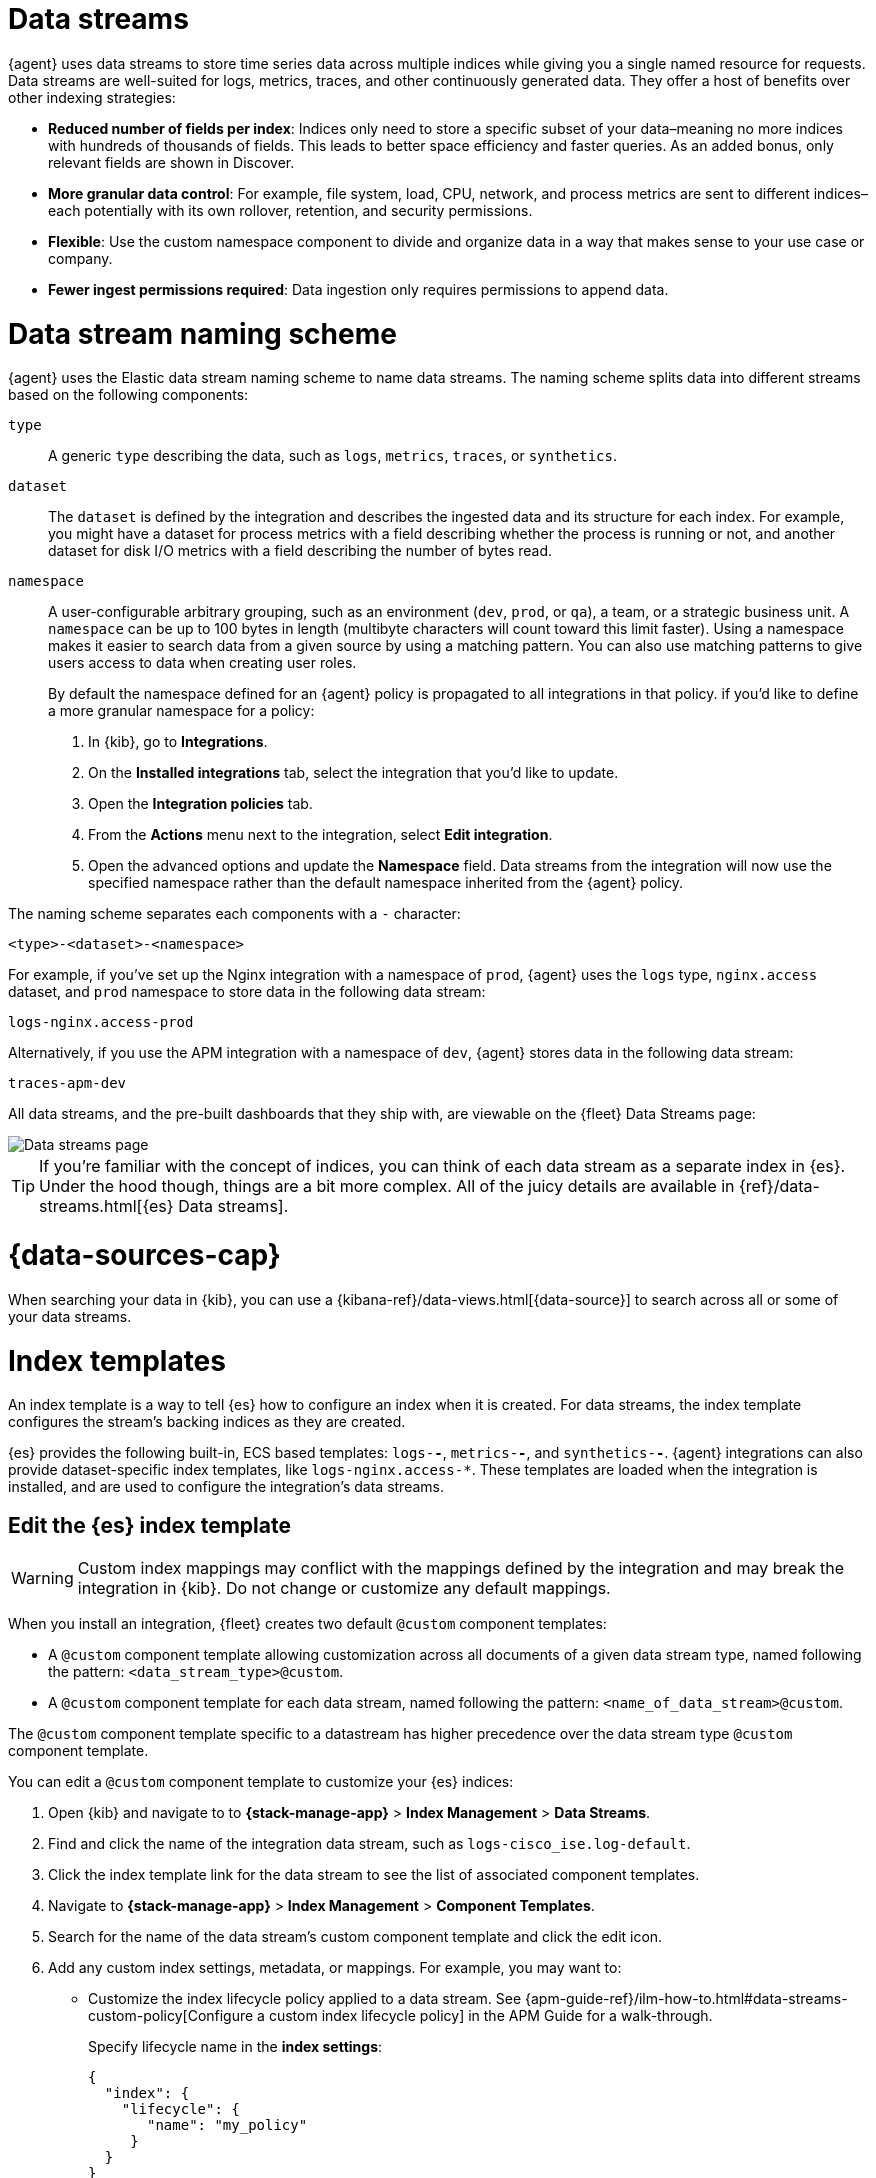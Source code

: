[[data-streams]]
= Data streams

{agent} uses data streams to store time series data across multiple indices
while giving you a single named resource for requests.
Data streams are well-suited for logs, metrics, traces, and other continuously generated data.
They offer a host of benefits over other indexing strategies:

* *Reduced number of fields per index*: Indices only need to store a specific subset of your
data–meaning no more indices with hundreds of thousands of fields.
This leads to better space efficiency and faster queries.
As an added bonus, only relevant fields are shown in Discover.

* *More granular data control*: For example, file system, load, CPU, network, and process metrics are sent
to different indices–each potentially with its own rollover, retention, and security permissions.

* *Flexible*: Use the custom namespace component to divide and organize data in a way that
makes sense to your use case or company.

* *Fewer ingest permissions required*: Data ingestion only requires permissions to append data.

[discrete]
[[data-streams-naming-scheme]]
= Data stream naming scheme

{agent} uses the Elastic data stream naming scheme to name data streams.
The naming scheme splits data into different streams based on the following components:

`type`::
A generic `type` describing the data, such as `logs`, `metrics`, `traces`, or `synthetics`.
// Corresponds to the `data_stream.type` field.

`dataset`::
The `dataset` is defined by the integration and describes the ingested data and its structure for each index.
For example, you might have a dataset for process metrics with a field describing whether the process is running or not,
and another dataset for disk I/O metrics with a field describing the number of bytes read.

`namespace`::
A user-configurable arbitrary grouping, such as an environment (`dev`, `prod`, or `qa`),
a team, or a strategic business unit.
A `namespace` can be up to 100 bytes in length (multibyte characters will count toward this limit faster).
Using a namespace makes it easier to search data from a given source by using a matching pattern.
You can also use matching patterns to give users access to data when creating user roles.
// Corresponds to the `data_stream.dataset` field.
+
By default the namespace defined for an {agent} policy is propagated to all integrations in that policy. if you'd like to define a more granular namespace for a policy:

. In {kib}, go to **Integrations**.
. On the **Installed integrations** tab, select the integration that you'd like to update.
. Open the **Integration policies** tab.
. From the **Actions** menu next to the integration, select *Edit integration*.
. Open the advanced options and update the **Namespace** field. Data streams from the integration will now use the specified namespace rather than the default namespace inherited from the {agent} policy.

The naming scheme separates each components with a `-` character:

[source,text]
--
<type>-<dataset>-<namespace>
--

For example, if you've set up the Nginx integration with a namespace of `prod`,
{agent} uses the `logs` type, `nginx.access` dataset, and `prod` namespace to store data in the following data stream:

[source,text]
--
logs-nginx.access-prod
--

Alternatively, if you use the APM integration with a namespace of `dev`,
{agent} stores data in the following data stream:

[source,text]
--
traces-apm-dev
--

All data streams, and the pre-built dashboards that they ship with,
are viewable on the {fleet} Data Streams page:

[role="screenshot"]
image::images/kibana-fleet-datastreams.png[Data streams page]

TIP: If you're familiar with the concept of indices, you can think of each data stream as a separate index in {es}.
Under the hood though, things are a bit more complex.
All of the juicy details are available in {ref}/data-streams.html[{es} Data streams].

[discrete]
[[data-streams-data-view]]
= {data-sources-cap}

When searching your data in {kib}, you can use a {kibana-ref}/data-views.html[{data-source}]
to search across all or some of your data streams.

[discrete]
[[data-streams-index-templates]]
= Index templates

An index template is a way to tell {es} how to configure an index when it is created.
For data streams, the index template configures the stream's backing indices as they are created.

{es} provides the following built-in, ECS based templates: `logs-*-*`, `metrics-*-*`, and `synthetics-*-*`.
{agent} integrations can also provide dataset-specific index templates, like `logs-nginx.access-*`.
These templates are loaded when the integration is installed, and are used to configure the integration's data streams.

[discrete]
[[data-streams-index-templates-edit]]
== Edit the {es} index template

WARNING: Custom index mappings may conflict with the mappings defined by the integration
and may break the integration in {kib}. Do not change or customize any default mappings.

When you install an integration, {fleet} creates two default `@custom` component templates:

* A `@custom` component template allowing customization across all documents of a given data stream type, named following the pattern: `<data_stream_type>@custom`.
* A `@custom` component template for each data stream, named following the pattern: `<name_of_data_stream>@custom`.

The `@custom` component template specific to a datastream has higher precedence over the data stream type `@custom` component template.

You can edit a `@custom` component template to customize your {es} indices:

. Open {kib} and navigate to to **{stack-manage-app}** > **Index Management** > **Data Streams**.
. Find and click the name of the integration data stream, such as `logs-cisco_ise.log-default`.
. Click the index template link for the data stream to see the list of associated component templates.
. Navigate to **{stack-manage-app}** > **Index Management** > **Component Templates**.
. Search for the name of the data stream's custom component template and click the edit icon.
. Add any custom index settings, metadata, or mappings.
For example, you may want to:

* Customize the index lifecycle policy applied to a data stream.
See {apm-guide-ref}/ilm-how-to.html#data-streams-custom-policy[Configure a custom index lifecycle policy] in the APM Guide for a walk-through.
+
Specify lifecycle name in the **index settings**:
+
[source,json]
----
{
  "index": {
    "lifecycle": {
       "name": "my_policy"
     }
  }
}
----

* Change the number of {ref}/docs-replication.html[replicas] per index.
Specify the number of replica shards in the **index settings**:
+
[source,json]
----
{
  "index": {
    "number_of_replicas": "2"
  }
}
----

Changes to component templates are not applied retroactively to existing indices.
For changes to take effect, you must create a new write index for the data stream.
You can do this with the {es} {ref}/indices-rollover-index.html[Rollover API].

[discrete]
[[data-streams-ilm]]
= Index lifecycle management ({ilm-init})

Use the {ref}/index-lifecycle-management.html[index lifecycle
management] ({ilm-init}) feature in {es} to manage your {agent} data stream indices as they age.
For example, create a new index after a certain period of time,
or delete stale indices to enforce data retention standards.

Installed integrations may have one or many associated data streams--each with an associated {ilm-init} policy.
By default, these data streams use an {ilm-init} policy that matches their data type.
For example, the data stream `metrics-system.logs-*`,
uses the metrics {ilm-init} policy as defined in the `metrics-system.logs` index template.

Want to customize your index lifecycle management? See <<data-streams-ilm-tutorial>>.

[discrete]
[[data-streams-pipelines]]
= Ingest pipelines

{agent} integration data streams ship with a default {ref}/ingest.html[ingest pipeline]
that preprocesses and enriches data before indexing.
The default pipeline should not be directly edited as changes can easily break the functionality of the integration.

Starting in version 8.4, all default ingest pipelines call a non-existent and non-versioned "`@custom`" ingest pipeline.
If left uncreated, this pipeline has no effect on your data. However, if added to a data stream and customized,
this pipeline can be used for custom data processing, adding fields, sanitizing data, and more.

Starting in version 8.12, ingest pipelines can be configured to process events at various levels of customization.

NOTE: If you create a custom index pipeline, Elastic is not responsible for ensuring that it indexes and behaves as expected. Creating a custom pipeline involves custom processing of the incoming data, which should be done with caution and tested carefully.

`global@custom`::
Apply processing to all events
+
For example, the following {ref}/put-pipeline-api.html[pipeline API] request adds a new field `my-global-field` for all events:
+
[source,console]
----
PUT _ingest/pipeline/global@custom
{
  "processors": [
    {
      "set": {
        "description": "Process all events",
        "field": "my-global-field",
        "value": "foo"
      }
    }
  ]
}
----

`${type}`::
Apply processing to all events of a given data type.
+
For example, the following request adds a new field `my-logs-field` for all log events:
+
[source,console]
----
PUT _ingest/pipeline/logs@custom
{
  "processors": [
    {
      "set": {
        "description": "Process all log events",
        "field": "my-logs-field",
        "value": "foo"
      }
    }
  ]
}
----

`${type}-${package}.integration`::
Apply processing to all events of a given type in an integration
+
For example, the following request creates a `logs-nginx.integration@custom` pipeline that adds a new field `my-nginx-field` for all log events in the Nginx integration:
+
[source,console]
----
PUT _ingest/pipeline/logs-nginx.integration@custom
{
  "processors": [
    {
      "set": {
        "description": "Process all nginx events",
        "field": "my-nginx-field",
        "value": "foo"
      }
    }
  ]
}
----
+
Note that `.integration` is included in the pipeline pattern to avoid possible collision with existing dataset pipelines.


`${type}-${dataset}`::
Apply processing to a specific dataset.
+
For example, the following request creates a `metrics-system.cpu@custom` pipeline that adds a new field `my-system.cpu-field` for all CPU metrics events in the System integration:
+
[source,console]
----
PUT _ingest/pipeline/metrics-system.cpu@custom
{
  "processors": [
    {
      "set": {
        "description": "Process all events in the system.cpu dataset",
        "field": "my-system.cpu-field",
        "value": "foo"
      }
    }
  ]
}
----

Custom pipelines can directly contain processors or you can use the pipeline processor to call other pipelines that can be shared across multiple data streams or integrations.
These pipelines will persist across all version upgrades.

[[data-streams-pipelines-warning]]
[WARNING]
====
If you have a custom pipeline defined that matches the naming scheme used for any {fleet} custom ingest pipelines, this can produce unintended results. For example, if you have a pipeline named like one of the following:

* `global@custom`
* `traces@custom`
* `traces-apm@custom`

The pipeline may be unexpectedly called for other data streams in other integrations. To avoid this problem, avoid the naming schemes defined above when naming your custom pipelines.

Refer to the breaking change in the 8.12.0 Release Notes for more detail and workaround options.
====

See <<data-streams-pipeline-tutorial>> to get started.

[[data-streams-ilm-tutorial]]
== Tutorial: Customize data retention policies

This tutorial explains how to apply a custom {ilm-init} policy to an integration's data stream.

**Scenario:** You have {agent}s collecting system metrics with the System integration in two environments--one with the namespace `development`, and one with `production`.

**Goal:** Customize the {ilm-init} policy for the `system.network` data stream in the `production` namespace.
Specifically, apply the built-in `90-days-default` {ilm-init} policy so that data is deleted after 90 days.

NOTE: If you cloned an index template to customize the data retention policy on an {es} version prior to 8.13, you must update the index template in the clone to use the `ecs@mappings` component template on {es} version 8.13 or later. See <<data-streams-pipeline-update-cloned-template-before-8.13,Update index template cloned before {es} 8.13>> for the step-by-step instructions.

[discrete]
[[data-streams-ilm-one]]
== Step 1: View data streams

The **Data Streams** view in {kib} shows you the data streams,
index templates, and {ilm-init} policies associated with a given integration.

. Navigate to **{stack-manage-app}** > **Index Management** > **Data Streams**.
. Search for `system` to see all data streams associated with the System integration.
. Select the `metrics-system.network-{namespace}` data stream to view its associated index template and {ilm-init} policy.
As you can see, the data stream follows the <<data-streams-naming-scheme>> and starts with its type, `metrics-`.
+
[role="screenshot"]
image::images/data-stream-info.png[Data streams info]

[discrete]
[[data-streams-ilm-two]]
== Step 2: Create a component template

For your changes to continue to be applied in future versions,
you must put all custom index settings into a component template.
The component template must follow the data stream naming scheme,
and end with `@custom`:

[source,text]
----
<type>-<dataset>-<namespace>@custom
----

For example, to create custom index settings for the `system.network` data stream with a namespace of `production`,
the component template name would be:

[source,text]
----
metrics-system.network-production@custom
----

. Navigate to **{stack-manage-app}** > **Index Management** > **Component Templates**
. Click **Create component template**.
. Use the template above to set the name--in this case, `metrics-system.network-production@custom`. Click **Next**.
. Under **Index settings**, set the {ilm-init} policy name under the `lifecycle.name` key:
+
[source,json]
----
{
  "lifecycle": {
    "name": "90-days-default"
  }
}
----
. Continue to **Review** and ensure your request looks similar to the image below.
If it does, click **Create component template**.
+
[role="screenshot"]
image::images/create-component-template.png[Create component template]

[discrete]
[[data-streams-ilm-three]]
== Step 3: Clone and modify the existing index template

Now that you've created a component template,
you need to create an index template to apply the changes to the correct data stream.
The easiest way to do this is to duplicate and modify the integration's existing index template.

[WARNING] 
====
Please note the following:

* When duplicating the index template, do not change or remove any managed properties. This may result in problems when upgrading. Cloning the index template of an integration package involves some risk as any changes made to the original index template when it is upgraded will not be propagated to the cloned version.

* These steps assume that you want to have a namespace specific ILM policy, which requires index template cloning. Cloning the index template of an integration package involves some risk because any changes made to the original index template as part of package upgrades are not propagated to the cloned version. See <<assets-restrictions-cloning-index-template>> for details.
+
If you want to change the ILM Policy, the number of shards, or other settings for the datastreams of one or more integrations, but **the changes do not need to be specific to a given namespace**, it's strongly recommended to use the `<package>@custom` component template so as to avoid the problems mentioned above. See the <<data-streams-ilm,ILM>> section for details.
====

. Navigate to **{stack-manage-app}** > **Index Management** > **Index Templates**.
. Find the index template you want to clone. The index template will have the `<type>` and `<dataset>` in its name,
but not the `<namespace>`. In this case, it's `metrics-system.network`.
. Select **Actions** > **Clone**.
. Set the name of the new index template to `metrics-system.network-production`.
. Change the index pattern to include a namespace--in this case, `metrics-system.network-production*`.
This ensures the previously created component template is only applied to the `production` namespace.
. Set the priority to `250`. This ensures that the new index template takes precedence over other index templates that match the index pattern.
. Under **Component templates**, search for and add the component template created in the previous step.
To ensure your namespace-specific settings are applied over other custom settings,
the new template should be added below the existing `@custom` template.
. Create the index template.

[role="screenshot"]
image::images/create-index-template.png[Create index template]

[discrete]
[[data-streams-ilm-four]]
== Step 4: Roll over the data stream (optional)

To confirm that the data stream is now using the new index template and {ilm-init} policy,
you can either repeat <<data-streams-ilm-one,step one>>, or navigate to **{dev-tools-app}** and run the following:

[source,bash]
----
GET /_data_stream/metrics-system.network-production <1>
----
<1> The name of the data stream we've been hacking on

The result should include the following:

[source,json]
----
{
  "data_streams" : [
    {
      ...
      "template" : "metrics-system.network-production", <1>
      "ilm_policy" : "90-days-default", <2>
      ...
    }
  ]
}
----
<1> The name of the custom index template created in step three
<2> The name of the {ilm-init} policy applied to the new component template in step two

New {ilm-init} policies only take effect when new indices are created,
so you either must wait for a rollover to occur (usually after 30 days or when the index size reaches 50 GB),
or force a rollover using the {ref}/indices-rollover-index.html[{es} rollover API]:

[source,bash]
----
POST /metrics-system.network-production/_rollover/
----

[discrete]
[[data-streams-pipeline-update-cloned-template-before-8.13]]
== Update index template cloned before {es} 8.13

If you cloned an index template to customize the data retention policy on an {es} version prior to 8.13, you must update the index cloned index template to add the `ecs@mappings` component template on {es} version 8.13 or later.

To update the cloned index template:

. Navigate to **{stack-manage-app}** > **Index Management** > **Index Templates**.
. Find the index template you cloned. The index template will have the `<type>` and `<dataset>` in its name.
. Select **Manage** > **Edit**.
. Select **(2) Component templates**
. In the **Search component templates** field, search for `ecs@mappings`.
. Click on the **+ (plus)** icon to add the `ecs@mappings` component template.
. Move the `ecs@mappings` component template right below the `@package` component template.
. Save the index template.

Roll over the data stream to apply the changes.

[[data-streams-pipeline-tutorial]]
== Tutorial: Transform data with custom ingest pipelines

This tutorial explains how to add a custom ingest pipeline to an Elastic Integration.
Custom pipelines can be used to add custom data processing,
like adding fields, obfuscate sensitive information, and more.

**Scenario:** You have {agent}s collecting system metrics with the System integration.

**Goal:** Add a custom ingest pipeline that adds a new field to each {es} document before it is indexed.

[discrete]
[[data-streams-pipeline-one]]
== Step 1: Create a custom ingest pipeline

Create a custom ingest pipeline that will be called by the default integration pipeline.
In this tutorial, we'll create a pipeline that adds a new field to our documents.

. In {kib}, navigate to **Stack Management** -> **Ingest Pipelines** -> **Create pipeline** -> **New pipeline**.

. Name your pipeline. We'll call this one, `add_field`.

. Select **Add a processor**. Fill out the following information:
+
** Processor: "Set"
** Field: `test`
** Value: `true`
+
The {ref}/set-processor.html[Set processor] sets a document field and associates it with the specified value.

. Click **Add**.

. Click **Create pipeline**.

[discrete]
[[data-streams-pipeline-two]]
== Step 2: Apply your ingest pipeline

Add a custom pipeline to an integration by calling it from the default ingest pipeline.
The custom pipeline will run after the default pipeline but before the final pipeline.

[discrete]
=== Edit integration

Add a custom pipeline to an integration from the **Edit integration** workflow.
The integration must already be configured and installed before a custom pipeline can be added.
To enter this workflow, do the following:

. Navigate to **{fleet}**
. Select the relevant {agent} policy
. Search for the integration you want to edit
. Select **Actions** -> **Edit integration**

[discrete]
=== Select a data stream

Most integrations write to multiple data streams.
You'll need to add the custom pipeline to each data stream individually.

. Find the first data stream you wish to edit and select **Change defaults**.
For this tutorial, find the data stream configuration titled, **Collect metrics from System instances**.

. Scroll to **System CPU metrics** and under **Advanced options** select **Add custom pipeline**.
+
This will take you to the **Create pipeline** workflow in **Stack management**.

[discrete]
=== Add the pipeline

Add the pipeline you created in step one.

. Select **Add a processor**. Fill out the following information:
+
** Processor: "Pipeline"
** Pipeline name: "add_field"
** Value: `true`

. Click **Create pipeline** to return to the **Edit integration** page.

[discrete]
=== Roll over the data stream (optional)

For pipeline changes to take effect immediately, you must roll over the data stream.
If you do not, the changes will not take effect until the next scheduled roll over.
Select **Apply now and rollover**.

After the data stream rolls over, note the name of the custom ingest pipeline.
In this tutorial, it's `metrics-system.cpu@custom`.
The name follows the pattern `<type>-<dataset>@custom`:

* type: `metrics`
* dataset: `system.cpu`
* Custom ingest pipeline designation: `@custom`

[discrete]
=== Repeat

Add the custom ingest pipeline to any other data streams you wish to update.

[discrete]
[[data-streams-pipeline-three]]
== Step 3: Test the ingest pipeline (optional)

Allow time for new data to be ingested before testing your pipeline.
In a new window, open {kib} and navigate to **{kib} Dev tools**.

Use an {ref}/query-dsl-exists-query.html[exists query] to ensure that the
new field, "test" is being applied to documents.

[source,console]
----
GET metrics-system.cpu-default/_search <1>
{
  "query": {
    "exists": {
      "field": "test" <2>
    }
  }
}
----
<1> The data stream to search. In this tutorial, we've edited the `metrics-system.cpu` type and dataset.
`default` is the default namespace.
Combining all three of these gives us a data stream name of `metrics-system.cpu-default`.
<2> The name of the field set in step one.

If your custom pipeline is working correctly, this query will return at least one document.

[discrete]
[[data-streams-pipeline-four]]
== Step 4: Add custom mappings

Now that a new field is being set in your {es} documents, you'll want to assign a new mapping for that field.
Use the `@custom` component template to apply custom mappings to an integration data stream.

In the **Edit integration** workflow, do the following:

. Under **Advanced options** select the pencil icon to edit the `@custom` component template.

. Define the new field for your indexed documents. Select **Add field** and add the following information:
+
* Field name: `test`
* Field type: `Boolean`

. Click **Add field**.

. Click **Review** to fast-forward to the review step and click **Save component template** to return to the **Edit integration** workflow.

. For changes to take effect immediately, select **Apply now and rollover**.

[discrete]
[[data-streams-pipeline-five]]
== Step 5: Test the custom mappings (optional)

Allow time for new data to be ingested before testing your mappings.
In a new window, open {kib} and navigate to **{kib} Dev tools**.

Use the {ref}/indices-get-field-mapping.html[Get field mapping API] to ensure that the
custom mapping has been applied.

[source,console]
----
GET metrics-system.cpu-default/_mapping/field/test <1>
----
<1> The data stream to search. In this tutorial, we've edited the `metrics-system.cpu` type and dataset.
`default` is the default namespace.
Combining all three of these gives us a data stream name of `metrics-system.cpu-default`.

The result should include `type: "boolean"` for the specified field.

[source,json]
----
".ds-metrics-system.cpu-default-2022.08.10-000002": {
  "mappings": {
    "test": {
      "full_name": "test",
      "mapping": {
        "test": {
          "type": "boolean"
        }
      }
    }
  }
}
----

[discrete]
[[data-streams-pipeline-six]]
== Step 6: Add an ingest pipeline for a data type

The previous steps demonstrated how to create a custom ingest pipeline that adds a new field to each {es} document generated for the Systems integration CPU metrics (`system.cpu`) dataset.

You can create an ingest pipeline to process data at various levels of customization.
An ingest pipeline processor can be applied:

* Globally to all events
* To all events of a certain type (for example `logs` or `metrics`)
* To all events of a certain type in an integration
* To all events in a specific dataset

Let's create a new custom ingest pipeline `logs@custom` that processes all log events.

. Open {kib} and navigate to **{kib} Dev tools**.

. Run a {ref}/put-pipeline-api.html[pipeline API] request to add a new field `my-logs-field`:
+
[source,console]
----
PUT _ingest/pipeline/logs@custom
{
  "processors": [
    {
      "set": {
        "description": "Custom field for all log events",
        "field": "my-logs-field",
        "value": "true"
      }
    }
  ]
}
----

. Allow some time for new data to be ingested, and then use a new {ref}/query-dsl-exists-query.html[exists query] to confirm that the
new field "my-logs-field" is being applied to log event documents. 
+
For this example, we'll check the System integration `system.syslog` dataset:
+
[source,console]
----
GET /logs-system.syslog-default/_search?pretty
{
  "query": {
    "exists": {
      "field": "my-logs-field" 
    }
  }
}
----

With the new pipeline applied, this query should return at least one document.

You can modify your pipeline API request as needed to apply custom processing at various levels.
Refer to <<data-streams-pipelines>> to learn more.


















[[data-streams-advanced-features]]
== Enabling and disabling advanced indexing features for {fleet}-managed data streams

++++
<titleabbrev>Advanced data stream features</titleabbrev>
++++

{fleet} provides support for several advanced features around its data streams, including:

* link:{ref}/tsds.html[Time series data streams (TSDS)]
* link:{ref}/mapping-source-field.html#synthetic-source[Synthetic `_source`]

These features can be enabled and disabled for {fleet}-managed data streams by using the index template API and a few key settings.

NOTE: If you are already making use of `@custom` component templates for ingest or retention customization (as shown for example in <<data-streams-ilm-tutorial,Tutorial: Customize data retention policies>>), exercise care to ensure you don't overwrite your customizations when making these requests.

We recommended using link:{kibana-ref}/devtools-kibana.html[{kib} Dev Tools] to run the following requests. Replace `<NAME>` with the name of a given integration data stream. For example specifying `metrics-nginx.stubstatus` results in making a PUT request to `_component_template/metrics-nginx.stubstatus@custom`. Use the index management interface to explore what integration data streams are available to you.

Once you've executed a given request below, you also need to execute a data stream rollover to ensure any incoming data is ingested with your new settings immediately. For example:

[source,sh]
----
POST metrics-nginx.stubstatus-default/_rollover
----

Refer to the following steps to enable or disable advanced data stream features:

* <<data-streams-advanced-synthetic-disable>>

[discrete]
[[data-streams-advanced-tsds-enable]]
== Enable TSDS

NOTE: TSDS uses synthetic `_source`, so if you want to trial both features you need to enable only TSDS.

Due to restrictions in the {es} API, TSDS must be enabled at the *index template* level. So, you'll need to make some sequential requests to enable or disable TSDS.

. Send a GET request to retrieve the index template:
+
[source,json]
----
GET _index_template/<NAME>
----
+
. Use the JSON payload returned from the GET request to populate a PUT request, for example:
+
[source,json]
----
PUT _index_template/<NAME>
{
  # You can copy & paste this directly from the GET request above
  "index_patterns": [
    "<index pattern from GET request>"
  ],

  # Make sure this is added
  "template": {
    "settings": {
      "index": {
        "mode": "time_series"
      }
    }
  },

  # You can copy & paste this directly from the GET request above
  "composed_of": [ 
    "<NAME>@package",
    "<NAME>@custom",
    ".fleet_globals-1",
    ".fleet_agent_id_verification-1"
  ],

  # You can copy & paste this directly from the GET request above
  "priority": 200,

  # Make sure this is added
  "data_stream": {
    "allow_custom_routing": false
  }
}

----

[discrete]
[[data-streams-advanced-tsds-disable]]
== Disable TSDS

To disable TSDS, follow the same procedure as to <<data-streams-advanced-tsds-enable,enable TSDS>>, but specify `null` for `index.mode` instead of `time_series`. Follow the steps below or you can copy the <<data-streams-advanced-tsds-disable-nginx-example,NGINX example>>. 

. Send a GET request to retrieve the index template:
+
[source,json]
----
GET _index_template/<NAME>
----
+
. Use the JSON payload returned from the GET request to populate a PUT request, for example:
+
[source,json]
----
PUT _index_template/<NAME>
{
  # You can copy/paste this directly from the GET request above
  "index_patterns": [
    "<index pattern from GET request>"
  ],

  # Make sure this is added
  "template": {
    "settings": {
      "index": {
        "mode": null
      }
    }
  },

  # You can copy/paste this directly from the GET request above
  "composed_of": [ 
    "<NAME>@package",
    "<NAME>@custom",
    ".fleet_globals-1",
    ".fleet_agent_id_verification-1"
  ],

  # You can copy/paste this directly from the GET request above
  "priority": 200,

  # Make sure this is added
  "data_stream": {
    "allow_custom_routing": false
  }
}
----
+
For example, the following payload disables TSDS on `nginx.stubstatus`:
+
[[data-streams-advanced-tsds-disable-nginx-example]]
[source,json]
----
{
  "index_patterns": [
      "metrics-nginx.stubstatus-*"
  ],

  "template": {
    "settings": {
      "index": {
        "mode": null
      }
    }
  },

  "composed_of": [ 
    "metrics-nginx.stubstatus@package",
    "metrics-nginx.stubstatus@custom",
    ".fleet_globals-1",
    ".fleet_agent_id_verification-1"
  ],

  "priority": 200,

  "data_stream": {
    "allow_custom_routing": false
  }
}
----

[discrete]
[[data-streams-advanced-synthetic-enable]]
== Enable synthetic `_source`

[source,json]
----
PUT _component_template/<NAME>@custom

{
  "template": {
    "mappings": {
      "_source": {
        "mode": "synthetic"
      }
    }
  }
}
----

[discrete]
[[data-streams-advanced-synthetic-disable]]
== Disable synthetic `_source`

[source,json]
----
PUT _component_template/<NAME>@custom

{
  "template": {
    "mappings": {
      "_source": {}
    }
  }
}
----
